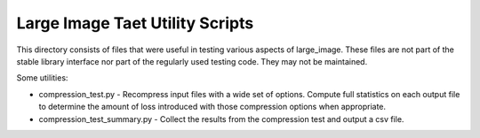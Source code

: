 ********************************
Large Image Taet Utility Scripts
********************************

This directory consists of files that were useful in testing various aspects of
large_image.  These files are not part of the stable library interface nor part
of the regularly used testing code.  They may not be maintained.

Some utilities:

- compression_test.py - Recompress input files with a wide set of options.
  Compute full statistics on each output file to determine the amount of loss
  introduced with those compression options when appropriate.

- compression_test_summary.py - Collect the results from the compression test
  and output a csv file.

